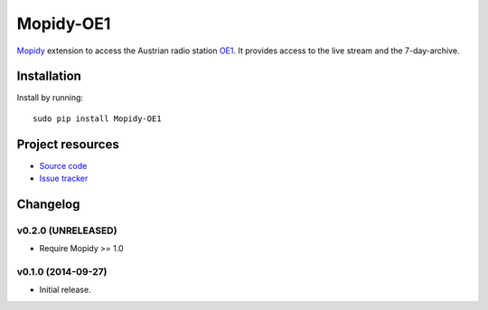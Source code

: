 ****************************
Mopidy-OE1
****************************

.. image:: https://pypip.in/v/Mopidy-OE1/badge.png
    :target: https://pypi.python.org/pypi/Mopidy-OE1/
    :alt: Latest PyPI version

.. image:: https://travis-ci.org/tischlda/mopidy-oe1.png?branch=master
    :target: https://travis-ci.org/tischlda/mopidy-oe1
    :alt: Travis CI build status

.. image:: https://coveralls.io/repos/tischlda/mopidy-oe1/badge.png?branch=master
   :target: https://coveralls.io/r/tischlda/mopidy-oe1?branch=master
   :alt: Test coverage

`Mopidy <http://www.mopidy.com/>`_ extension to access the Austrian radio station
`OE1 <http://oe1.orf.at/>`_. It provides access to the live stream and the 7-day-archive.

Installation
============

Install by running::

    sudo pip install Mopidy-OE1


Project resources
=================

- `Source code <https://github.com/tischlda/mopidy-oe1>`_
- `Issue tracker <https://github.com/tischlda/mopidy-oe1/issues>`_


Changelog
=========

v0.2.0 (UNRELEASED)
-------------------

- Require Mopidy >= 1.0

v0.1.0 (2014-09-27)
-------------------

- Initial release.
